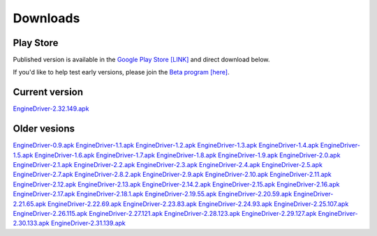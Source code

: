 *******************************************
Downloads
*******************************************

----------
Play Store
----------
Published version is available in the `Google Play Store [LINK] <https://play.google.com/store/apps/details?id=jmri.enginedriver>`_ and direct download below.

If you'd like to help test early versions, please join the `Beta program [here] <https://play.google.com/apps/testing/jmri.enginedriver>`_.


---------------
Current version
---------------
`EngineDriver-2.32.149.apk <../_static/apk/EngineDriver-2.32.149.apk>`_

-------------
Older vesions
-------------
`EngineDriver-0.9.apk <../_static/apk/EngineDriver-0.9.apk>`_
`EngineDriver-1.1.apk <../_static/apk/EngineDriver-1.1.apk>`_
`EngineDriver-1.2.apk <../_static/apk/EngineDriver-1.2.apk>`_
`EngineDriver-1.3.apk <../_static/apk/EngineDriver-1.3.apk>`_
`EngineDriver-1.4.apk <../_static/apk/EngineDriver-1.4.apk>`_
`EngineDriver-1.5.apk <../_static/apk/EngineDriver-1.5.apk>`_
`EngineDriver-1.6.apk <../_static/apk/EngineDriver-1.6.apk>`_
`EngineDriver-1.7.apk <../_static/apk/EngineDriver-1.7.apk>`_
`EngineDriver-1.8.apk <../_static/apk/EngineDriver-1.8.apk>`_
`EngineDriver-1.9.apk <../_static/apk/EngineDriver-1.9.apk>`_
`EngineDriver-2.0.apk <../_static/apk/EngineDriver-2.0.apk>`_
`EngineDriver-2.1.apk <../_static/apk/EngineDriver-2.1.apk>`_
`EngineDriver-2.2.apk <../_static/apk/EngineDriver-2.2.apk>`_
`EngineDriver-2.3.apk <../_static/apk/EngineDriver-2.3.apk>`_
`EngineDriver-2.4.apk <../_static/apk/EngineDriver-2.4.apk>`_
`EngineDriver-2.5.apk <../_static/apk/EngineDriver-2.5.apk>`_
`EngineDriver-2.7.apk <../_static/apk/EngineDriver-2.7.apk>`_
`EngineDriver-2.8.2.apk <../_static/apk/EngineDriver-2.8.2.apk>`_
`EngineDriver-2.9.apk <../_static/apk/EngineDriver-2.9.apk>`_
`EngineDriver-2.10.apk <../_static/apk/EngineDriver-2.10.apk>`_
`EngineDriver-2.11.apk <../_static/apk/EngineDriver-2.11.apk>`_
`EngineDriver-2.12.apk <../_static/apk/EngineDriver-2.12.apk>`_
`EngineDriver-2.13.apk <../_static/apk/EngineDriver-2.13.apk>`_
`EngineDriver-2.14.2.apk <../_static/apk/EngineDriver-2.14.2.apk>`_
`EngineDriver-2.15.apk <../_static/apk/EngineDriver-2.15.apk>`_
`EngineDriver-2.16.apk <../_static/apk/EngineDriver-2.16.apk>`_
`EngineDriver-2.17.apk <../_static/apk/EngineDriver-2.17.apk>`_
`EngineDriver-2.18.1.apk <../_static/apk/EngineDriver-2.18.1.apk>`_
`EngineDriver-2.19.55.apk <../_static/apk/EngineDriver-2.19.55.apk>`_
`EngineDriver-2.20.59.apk <../_static/apk/EngineDriver-2.20.59.apk>`_
`EngineDriver-2.21.65.apk <../_static/apk/EngineDriver-2.21.65.apk>`_
`EngineDriver-2.22.69.apk <../_static/apk/EngineDriver-2.22.69.apk>`_
`EngineDriver-2.23.83.apk <../_static/apk/EngineDriver-2.23.83.apk>`_
`EngineDriver-2.24.93.apk <../_static/apk/EngineDriver-2.24.93.apk>`_
`EngineDriver-2.25.107.apk <../_static/apk/EngineDriver-2.25.107.apk>`_
`EngineDriver-2.26.115.apk <../_static/apk/EngineDriver-2.26.115.apk>`_
`EngineDriver-2.27.121.apk <../_static/apk/EngineDriver-2.27.121.apk>`_
`EngineDriver-2.28.123.apk <../_static/apk/EngineDriver-2.28.123.apk>`_
`EngineDriver-2.29.127.apk <../_static/apk/EngineDriver-2.29.127.apk>`_
`EngineDriver-2.30.133.apk <../_static/apk/EngineDriver-2.30.133.apk>`_
`EngineDriver-2.31.139.apk <../_static/apk/EngineDriver-2.31.139.apk>`_




